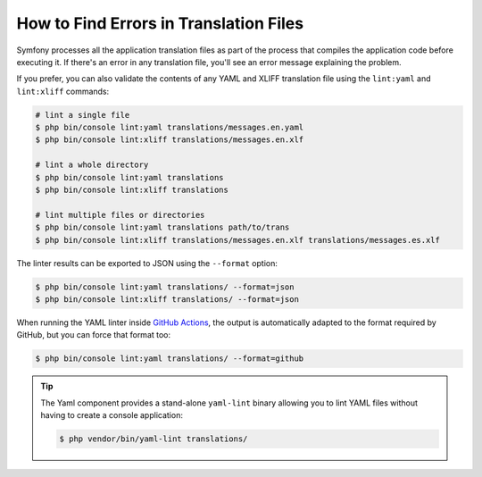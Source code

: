 .. index::
    single: Translation; Lint
    single: Translation; Translation File Errors

How to Find Errors in Translation Files
=======================================

Symfony processes all the application translation files as part of the process
that compiles the application code before executing it. If there's an error in
any translation file, you'll see an error message explaining the problem.

If you prefer, you can also validate the contents of any YAML and XLIFF
translation file using the ``lint:yaml`` and ``lint:xliff`` commands:

.. code-block:: terminal

    # lint a single file
    $ php bin/console lint:yaml translations/messages.en.yaml
    $ php bin/console lint:xliff translations/messages.en.xlf

    # lint a whole directory
    $ php bin/console lint:yaml translations
    $ php bin/console lint:xliff translations

    # lint multiple files or directories
    $ php bin/console lint:yaml translations path/to/trans
    $ php bin/console lint:xliff translations/messages.en.xlf translations/messages.es.xlf

The linter results can be exported to JSON using the ``--format`` option:

.. code-block:: terminal

    $ php bin/console lint:yaml translations/ --format=json
    $ php bin/console lint:xliff translations/ --format=json

When running the YAML linter inside `GitHub Actions`_, the output is automatically
adapted to the format required by GitHub, but you can force that format too:

.. code-block:: terminal

    $ php bin/console lint:yaml translations/ --format=github

.. tip::

    The Yaml component provides a stand-alone ``yaml-lint`` binary allowing
    you to lint YAML files without having to create a console application:

    .. code-block:: terminal

        $ php vendor/bin/yaml-lint translations/

.. _`GitHub Actions`: https://docs.github.com/en/free-pro-team@latest/actions
